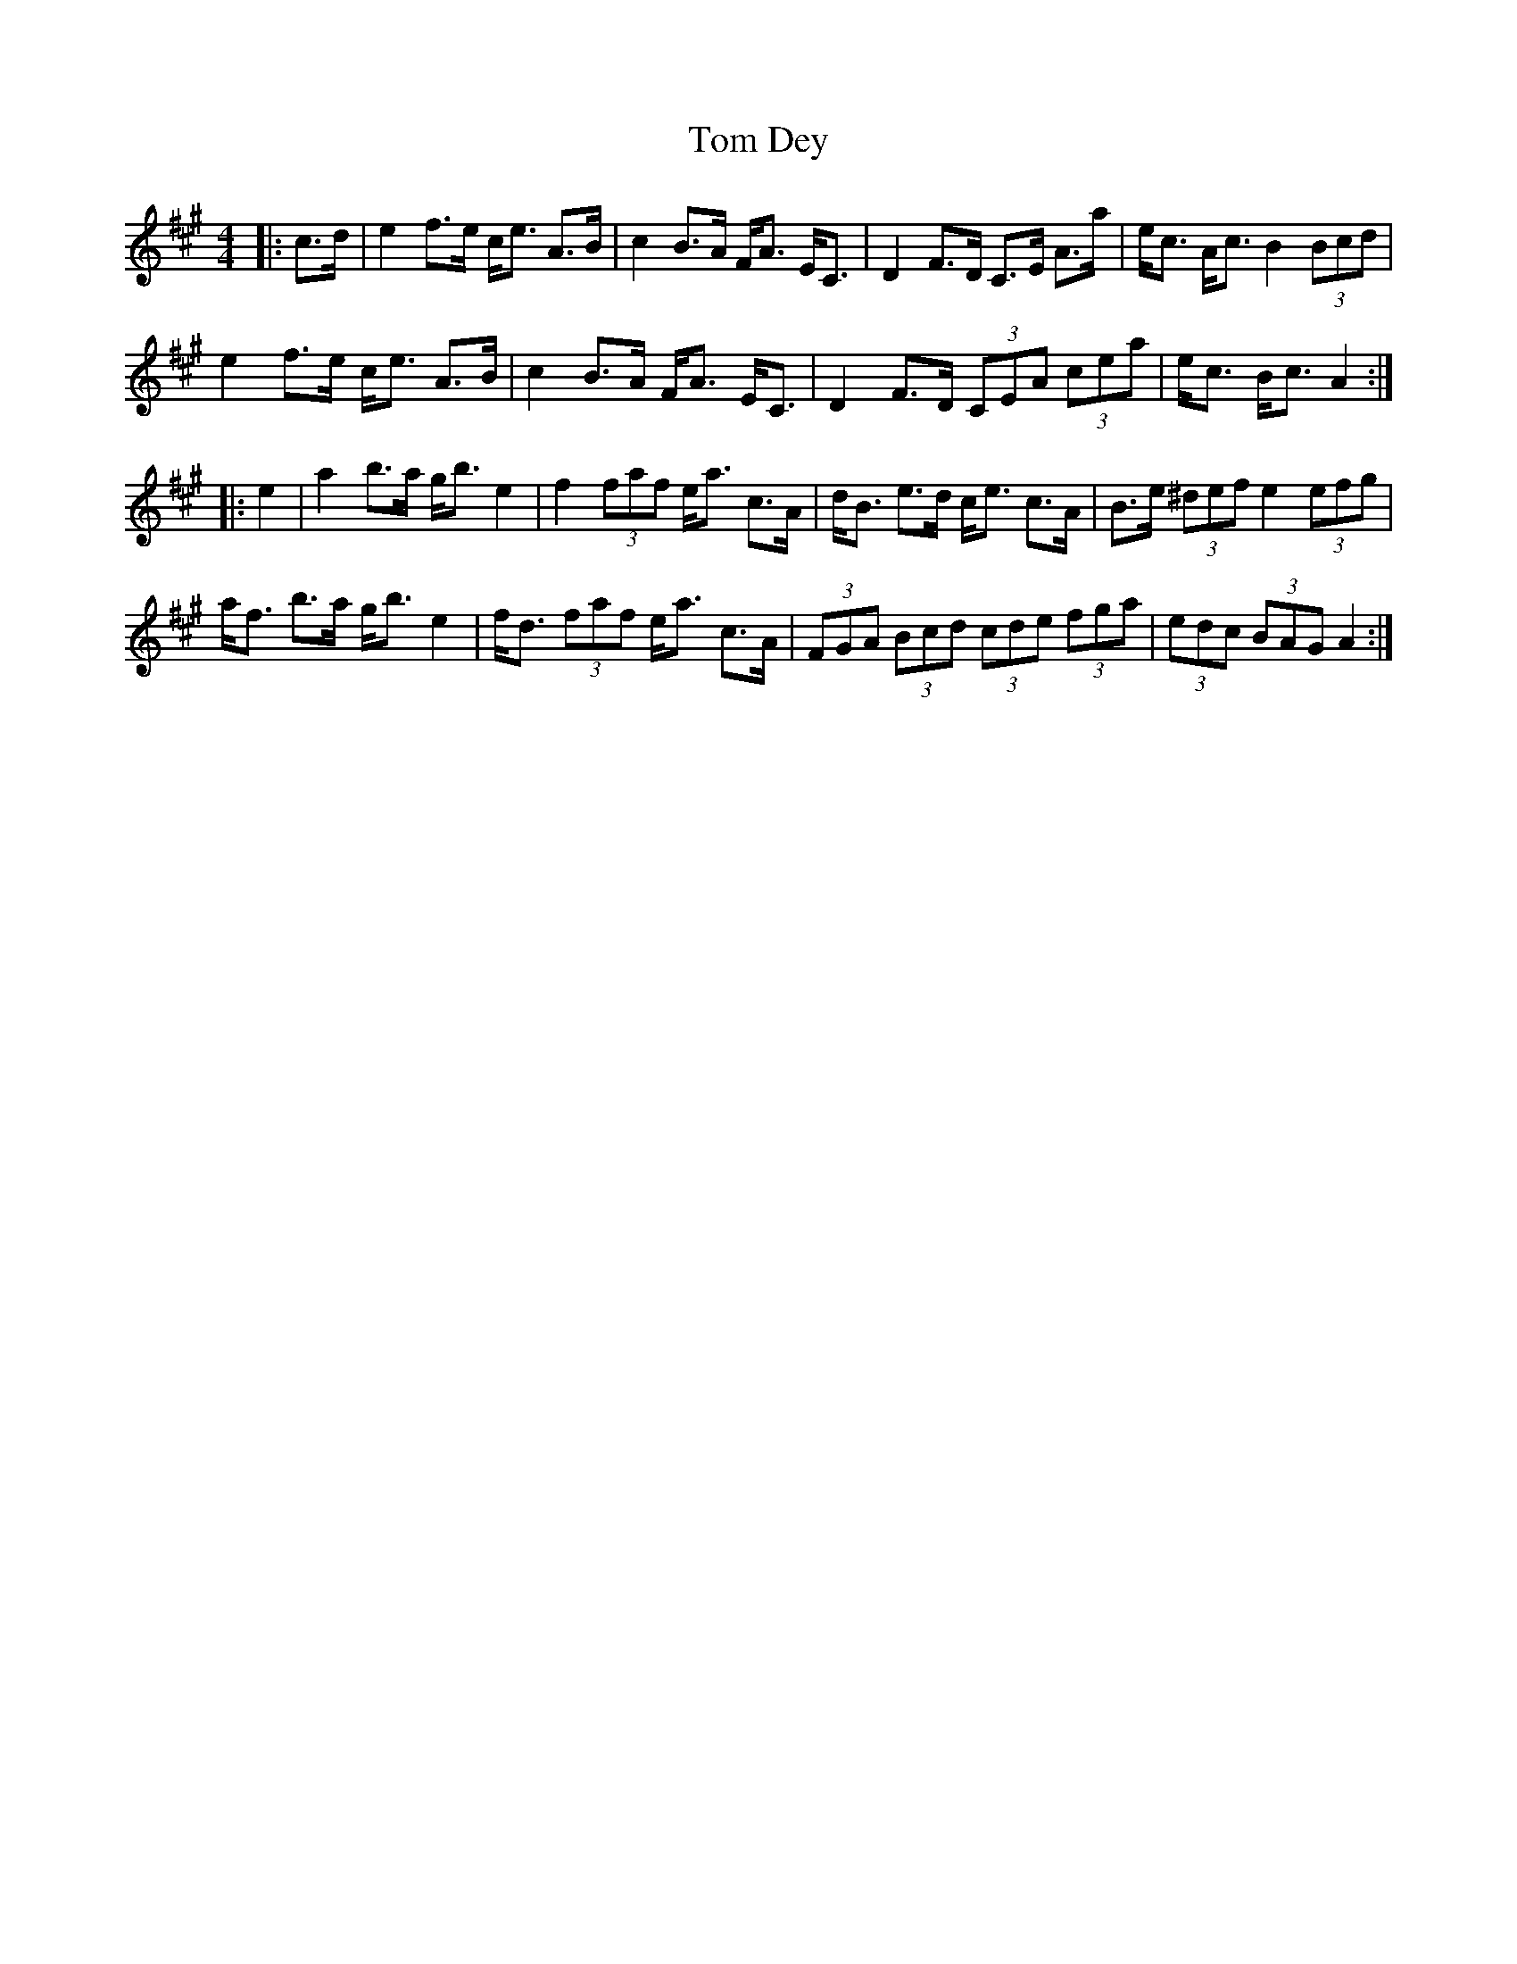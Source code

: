 X: 40361
T: Tom Dey
R: strathspey
M: 4/4
K: Amajor
[L:1/16]
|:c3d|e4 f3e ce3 A3B|c4 B3A FA3 EC3|D4 F3D C3E A3a|ec3 Ac3 B4 (3B2c2d2|
e4 f3e ce3 A3B|c4 B3A FA3 EC3|D4 F3D (3C2E2A2 (3c2e2a2|ec3 Bc3 A4:|
|:e4|a4 b3a gb3 e4|f4 (3f2a2f2 ea3 c3A|dB3 e3d ce3 c3A|B3e (3^d2e2f2 e4 (3e2f2g2|
af3 b3a gb3e4|fd3 (3f2a2f2 ea3 c3A|(3F2G2A2 (3B2c2d2 (3c2d2e2 (3f2g2a2|(3e2d2c2 (3B2A2G2 A4:|

